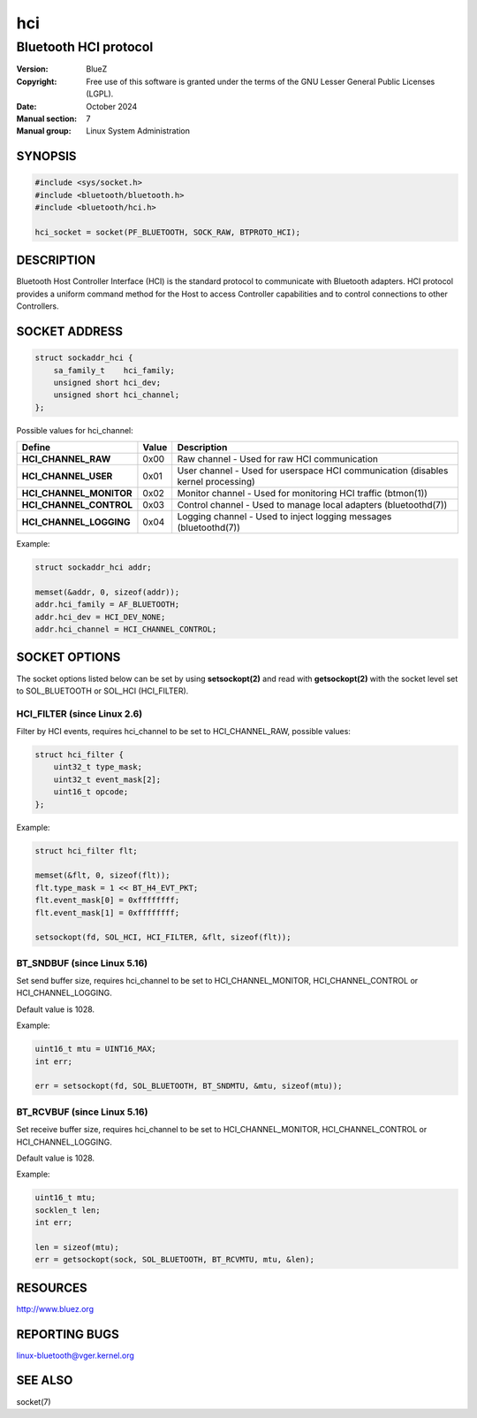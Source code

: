 ===
hci
===

----------------------
Bluetooth HCI protocol
----------------------

:Version: BlueZ
:Copyright: Free use of this software is granted under the terms of the GNU
            Lesser General Public Licenses (LGPL).
:Date: October 2024
:Manual section: 7
:Manual group: Linux System Administration

SYNOPSIS
========

.. code-block::

    #include <sys/socket.h>
    #include <bluetooth/bluetooth.h>
    #include <bluetooth/hci.h>

    hci_socket = socket(PF_BLUETOOTH, SOCK_RAW, BTPROTO_HCI);

DESCRIPTION
===========

Bluetooth Host Controller Interface (HCI) is the standard protocol to
communicate with Bluetooth adapters. HCI protocol provides a uniform command
method for the Host to access Controller capabilities and to control connections
to other Controllers.

SOCKET ADDRESS
==============

.. code-block::

    struct sockaddr_hci {
        sa_family_t    hci_family;
        unsigned short hci_dev;
        unsigned short hci_channel;
    };

Possible values for hci_channel:

.. csv-table::
    :header: "Define", "Value", "Description"
    :widths: auto

    **HCI_CHANNEL_RAW**, 0x00, Raw channel - Used for raw HCI communication
    **HCI_CHANNEL_USER**, 0x01, User channel - Used for userspace HCI communication (disables kernel processing)
    **HCI_CHANNEL_MONITOR**, 0x02, Monitor channel - Used for monitoring HCI traffic (btmon(1))
    **HCI_CHANNEL_CONTROL**, 0x03, Control channel - Used to manage local adapters (bluetoothd(7))
    **HCI_CHANNEL_LOGGING**, 0x04, Logging channel - Used to inject logging messages (bluetoothd(7))

Example:

.. code-block::

    struct sockaddr_hci addr;

    memset(&addr, 0, sizeof(addr));
    addr.hci_family = AF_BLUETOOTH;
    addr.hci_dev = HCI_DEV_NONE;
    addr.hci_channel = HCI_CHANNEL_CONTROL;

SOCKET OPTIONS
==============

The socket options listed below can be set by using **setsockopt(2)** and read
with **getsockopt(2)** with the socket level set to SOL_BLUETOOTH or SOL_HCI
(HCI_FILTER).

HCI_FILTER (since Linux 2.6)
----------------------------

Filter by HCI events, requires hci_channel to be set to HCI_CHANNEL_RAW,
possible values:

.. code-block::

    struct hci_filter {
        uint32_t type_mask;
        uint32_t event_mask[2];
        uint16_t opcode;
    };

Example:

.. code-block::

    struct hci_filter flt;

    memset(&flt, 0, sizeof(flt));
    flt.type_mask = 1 << BT_H4_EVT_PKT;
    flt.event_mask[0] = 0xffffffff;
    flt.event_mask[1] = 0xffffffff;

    setsockopt(fd, SOL_HCI, HCI_FILTER, &flt, sizeof(flt));

BT_SNDBUF (since Linux 5.16)
----------------------------

Set send buffer size, requires hci_channel to be set to HCI_CHANNEL_MONITOR,
HCI_CHANNEL_CONTROL or HCI_CHANNEL_LOGGING.

Default value is 1028.

Example:

.. code-block::

    uint16_t mtu = UINT16_MAX;
    int err;

    err = setsockopt(fd, SOL_BLUETOOTH, BT_SNDMTU, &mtu, sizeof(mtu));

BT_RCVBUF (since Linux 5.16)
----------------------------

Set receive buffer size, requires hci_channel to be set to HCI_CHANNEL_MONITOR,
HCI_CHANNEL_CONTROL or HCI_CHANNEL_LOGGING.

Default value is 1028.

Example:

.. code-block::

    uint16_t mtu;
    socklen_t len;
    int err;

    len = sizeof(mtu);
    err = getsockopt(sock, SOL_BLUETOOTH, BT_RCVMTU, mtu, &len);

RESOURCES
=========

http://www.bluez.org

REPORTING BUGS
==============

linux-bluetooth@vger.kernel.org

SEE ALSO
========

socket(7)
